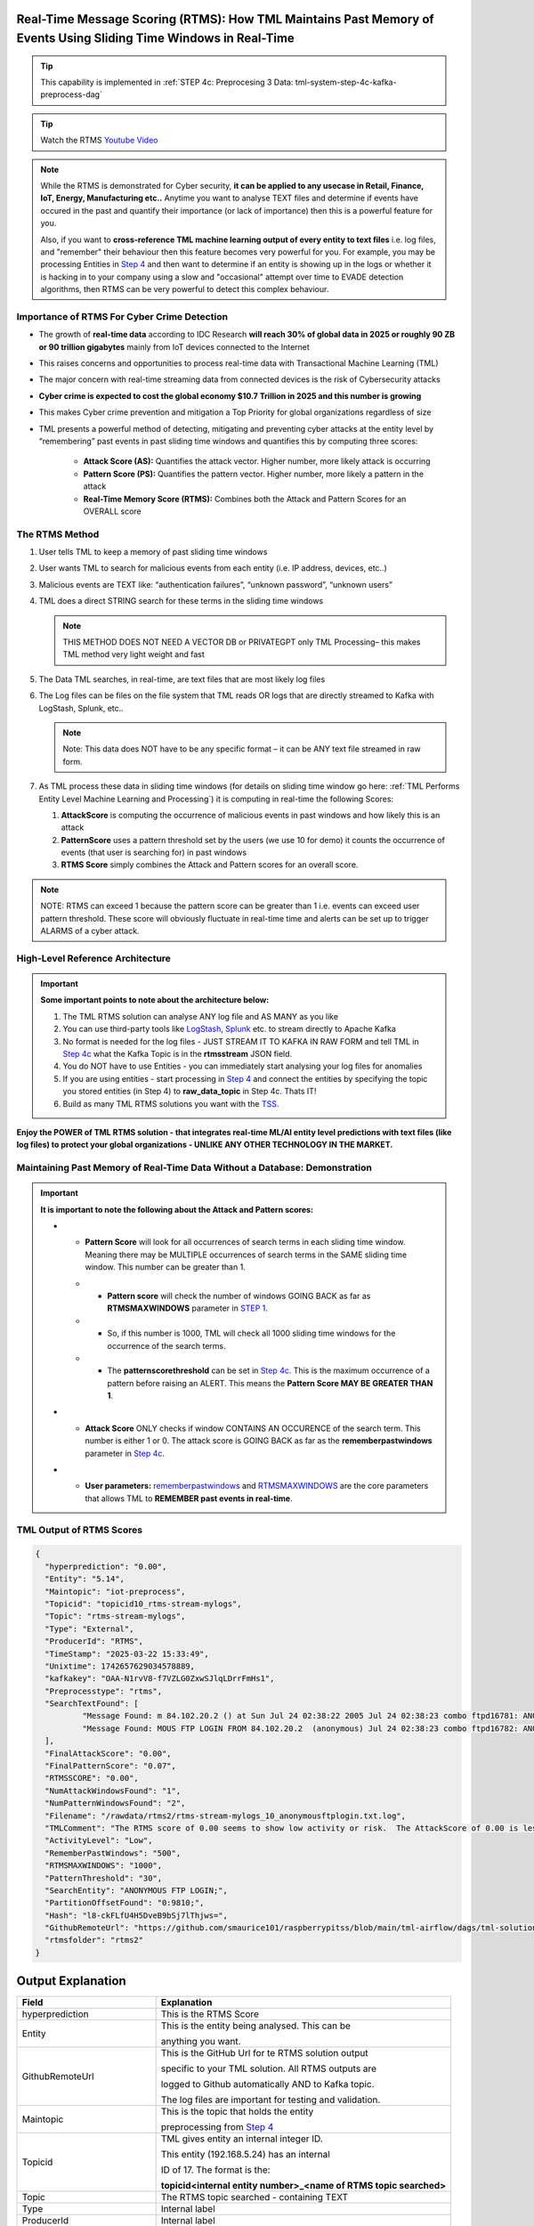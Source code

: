 Real-Time Message Scoring (RTMS): How TML Maintains Past Memory of Events Using Sliding Time Windows in Real-Time
============================================

.. tip::
   This capability is implemented in :ref:`STEP 4c: Preprocesing 3 Data: tml-system-step-4c-kafka-preprocess-dag`

.. tip::
   Watch the RTMS `Youtube Video <https://youtu.be/Xyw_XE9L22U>`_

.. note::
   While the RTMS is demonstrated for Cyber security, **it can be applied to any usecase in Retail, Finance, IoT, Energy, 
   Manufacturing etc..** Anytime you want to analyse TEXT files and determine if events have occured in the past and quantify their importance (or lack of 
   importance) then this is a powerful feature for you.  

   Also, if you want to **cross-reference TML machine learning output of every entity to text files** i.e. log files, and "remember" their behaviour then this 
   feature becomes very powerful for you. For example, you may be processing Entities in `Step 4 <https://tml.readthedocs.io/en/latest/tmlbuilds.html#step-4-preprocesing-data-tml-system-step-4-kafka-preprocess-dag>`_ and then want to determine if an entity is showing up in the logs or whether it is hacking in to your 
   company using a slow and "occasional" attempt over time to EVADE detection algorithms, then RTMS can be very powerful to detect this complex behaviour.

Importance of RTMS For Cyber Crime Detection
---------------------------

* The growth of **real-time data** according to IDC Research **will reach 30% of global data in 2025 or roughly 90 ZB or 90 trillion gigabytes** mainly from IoT devices connected to the Internet

* This raises concerns and opportunities to process real-time data with Transactional Machine Learning (TML)

* The major concern with real-time streaming data from connected devices is the risk of Cybersecurity attacks

* **Cyber crime is expected to cost the global economy $10.7 Trillion in 2025 and this number is growing**

* This makes Cyber crime prevention and mitigation a Top Priority for global organizations regardless of size

* TML presents a powerful method of detecting, mitigating and preventing cyber attacks at the entity level by “remembering” past events in past sliding time windows and quantifies this by computing three scores:

   * **Attack Score (AS):** Quantifies the attack vector.  Higher number, more likely attack is occurring
  
   * **Pattern Score (PS):** Quantifies the pattern vector.  Higher number, more likely a pattern in the attack
  
   * **Real-Time Memory Score (RTMS):** Combines both the Attack and Pattern Scores for an OVERALL score

The RTMS Method
-------------------

#. User tells TML to keep a memory of past sliding time windows

#. User wants TML to search for malicious events from each entity (i.e. IP address, devices, etc..)

#. Malicious events are TEXT like: “authentication failures”, “unknown password”, “unknown users”

#. TML does a direct STRING search for these terms in the sliding time windows
  
   .. note::
      THIS METHOD DOES NOT NEED A VECTOR DB or PRIVATEGPT only TML Processing– this makes TML method very light weight and fast

#. The Data TML searches, in real-time, are text files that are most likely log files 

#. The Log files can be files on the file system that TML reads OR logs that are directly streamed to Kafka with LogStash, Splunk, etc..
   
   .. note:: 
      Note: This data does NOT have to be any specific format – it can be ANY text file streamed in raw form.

#. As TML process these data in sliding time windows (for details on sliding time window go here: :ref:`TML Performs Entity Level Machine Learning and Processing`) it is computing in real-time the following Scores:

   #. **AttackScore** is computing the occurrence of malicious events in past windows and how likely this is an attack

   #. **PatternScore** uses a pattern threshold set by the users (we use 10 for demo) it counts the occurrence of  events (that user is searching for) in past windows

   #. **RTMS Score** simply combines the Attack and Pattern scores for an overall score.  

.. note:: 
   NOTE: RTMS can exceed 1 because the pattern score can be greater than 1 i.e. events can exceed user pattern threshold.
   These score will obviously fluctuate in real-time time and alerts can be set up to trigger ALARMS of a cyber attack.

High-Level Reference Architecture
-----------------------

.. important:: 

    **Some important points to note about the architecture below:**

    #. The TML RTMS solution can analyse ANY log file and AS MANY as you like
    #. You can use third-party tools like `LogStash <https://www.elastic.co/logstash>`_, `Splunk <https://www.splunk.com/>`_ etc.  to stream directly to Apache Kafka
    #. No format is needed for the log files - JUST STREAM IT TO KAFKA IN RAW FORM and tell TML in `Step 4c <https://tml.readthedocs.io/en/latest/tmlbuilds.html#step-4c-preprocesing-3-data-tml-system-step-4c-kafka-preprocess-dag>`_ what the Kafka Topic is in the **rtmsstream** JSON field.
    #.  You do NOT have to use Entities - you can immediately start analysing your log files for anomalies
    #. If you are using entities - start processing in `Step 4 <https://tml.readthedocs.io/en/latest/tmlbuilds.html#step-4-preprocesing-data-tml-system-step-4-kafka-preprocess-dag>`_ and connect the entities by specifying the topic you stored entities (in Step 4) to **raw_data_topic** in Step 4c.  Thats IT!
    #. Build as many TML RTMS solutions you want with the `TSS <https://tml.readthedocs.io/en/latest/docker.html#tml-solution-studio-tss-container>`_.

.. figure:: rtms3.png
   :scale: 70%

**Enjoy the POWER of TML RTMS solution - that integrates real-time ML/AI entity level predictions with text files (like log files) to protect your global organizations - UNLIKE ANY OTHER TECHNOLOGY IN THE MARKET.**

Maintaining Past Memory of Real-Time Data Without a Database: Demonstration
-----------------------

.. important::
   **It is important to note the following about the Attack and Pattern scores:**

   * - **Pattern Score** will look for all occurrences of search terms in each sliding time window.  Meaning there may be MULTIPLE occurrences of search terms in the SAME sliding time window.  This number can be greater than 1.

     * - **Pattern score** will check the number of windows GOING BACK as far as **RTMSMAXWINDOWS** parameter in `STEP 1 <https://tml.readthedocs.io/en/latest/tmlbuilds.html#step-1-get-tml-core-params-tml-system-step-1-getparams-dag>`_.  

     * - So, if this number is 1000, TML will check all 1000 sliding time windows for the occurrence of the search terms.

     * - The **patternscorethreshold** can be set in `Step 4c <https://tml.readthedocs.io/en/latest/tmlbuilds.html#step-4c-preprocesing-3-data-tml-system-step-4c-kafka-preprocess-dag>`_.  This is the maximum occurrence of a pattern before raising an ALERT.  This means the **Pattern Score MAY BE GREATER THAN 1**.

   * - **Attack Score** ONLY checks if window CONTAINS AN OCCURENCE of the search term.  This number is either 1 or 0.  The attack score is GOING BACK as far as the **rememberpastwindows** parameter in `Step 4c <https://tml.readthedocs.io/en/latest/tmlbuilds.html#step-4c-preprocesing-3-data-tml-system-step-4c-kafka-preprocess-dag>`_.

   * - **User parameters:** `rememberpastwindows <https://tml.readthedocs.io/en/latest/tmlbuilds.html#step-4c-preprocesing-3-data-tml-system-step-4c-kafka-preprocess-dag>`_ and `RTMSMAXWINDOWS <https://tml.readthedocs.io/en/latest/tmlbuilds.html#step-1-get-tml-core-params-tml-system-step-1-getparams-dag>`_ are the core parameters that allows TML to **REMEMBER past events in real-time**.

.. figure:: rtms1.png
   :scale: 70%

.. figure:: rtms2.png
   :scale: 70%

TML Output of RTMS Scores
---------------

.. code-block:: JSON
            
      {
      	"hyperprediction": "0.00",
      	"Entity": "5.14",
      	"Maintopic": "iot-preprocess",
      	"Topicid": "topicid10_rtms-stream-mylogs",
      	"Topic": "rtms-stream-mylogs",
      	"Type": "External",
      	"ProducerId": "RTMS",
      	"TimeStamp": "2025-03-22 15:33:49",
      	"Unixtime": 1742657629034578889,
      	"kafkakey": "OAA-N1rvV8-f7VZLG0ZxwSJlqLDrrFmHs1",
      	"Preprocesstype": "rtms",
      	"SearchTextFound": [
      		"Message Found: m 84.102.20.2 () at Sun Jul 24 02:38:22 2005 Jul 24 02:38:23 combo ftpd16781: ANONYMOUS FTP LOGIN FROM 84.102.20.2  (anonymous) Jul 24 02:38:23 combo ftpd16782: ANONYMOUS FTP - using search term: anonymous ftp login. Date Found: 22 Mar 2025 15:33:37UTC",
      		"Message Found: MOUS FTP LOGIN FROM 84.102.20.2  (anonymous) Jul 24 02:38:23 combo ftpd16782: ANONYMOUS FTP LOGIN FROM 84.102.20.2  (anonymous) Jul 24 04:20:19 combo su(pam_unix)17283: - using search term: anonymous ftp login. Date Found: 22 Mar 2025 15:33:37UTC"
      	],
      	"FinalAttackScore": "0.00",
      	"FinalPatternScore": "0.07",
      	"RTMSSCORE": "0.00",
      	"NumAttackWindowsFound": "1",
      	"NumPatternWindowsFound": "2",
      	"Filename": "/rawdata/rtms2/rtms-stream-mylogs_10_anonymousftplogin.txt.log",
      	"TMLComment": "The RTMS score of 0.00 seems to show low activity or risk.  The AttackScore of 0.00 is less than PatternScore of 0.07, which suggests likely no attack, but could be a pattern developing.  The number of windows searched for an occurence of a pattern is 2. TML will continue monitoring and these numbers may change over time.",
      	"ActivityLevel": "Low",
      	"RememberPastWindows": "500",
      	"RTMSMAXWINDOWS": "1000",
      	"PatternThreshold": "30",
      	"SearchEntity": "ANONYMOUS FTP LOGIN;",
      	"PartitionOffsetFound": "0:9810;",
      	"Hash": "l8-ckFLfU4H5DveB9bSj7lThjws=",
      	"GithubRemoteUrl": "https://github.com/smaurice101/raspberrypitss/blob/main/tml-airflow/dags/tml-solutions/cybersecurityrtms-3f10/rtms2/rtms-stream-mylogs_10_anonymousftplogin.txt.log",
      	"rtmsfolder": "rtms2"
      }

Output Explanation
==========================

.. list-table::

   * - **Field**
     - **Explanation**
   * - hyperprediction
     - This is the RTMS Score
   * - Entity
     - This is the entity being analysed.  This can be 

       anything you want.
   * - GithubRemoteUrl
     - This is the GitHub Url for te RTMS solution output 
      
       specific to your TML solution.  All RTMS outputs are 

       logged to Github automatically AND to Kafka topic.

       The log files are important for testing and validation.

   * - Maintopic
     - This is the topic that holds the entity

       preprocessing from `Step 4 <https://tml.readthedocs.io/en/latest/tmlbuilds.html#step-4-preprocesing-data-tml-system-step-4-kafka-preprocess-dag>`_
   * - Topicid
     - TML gives entity an internal integer ID.
 
       This entity (192.168.5.24) has an internal

       ID of 17. The format is the:
   
       **topicid<internal entity number>_<name of RTMS topic searched>**
   * - Topic
     - The RTMS topic searched - containing TEXT
   * - Type
     - Internal label
   * - ProducerId
     - Internal label
   * - TimeStamp
     - The time results were generated.
   * - Unixtime
     - The Unixtime of TimeStamp
   * - kafkakey
     - Unique key for this JSON in Kafka.

       If you want to audit these results 

       these keys identify each message uniquely.
   * - Preprocesstype
     - Type is **rtms**
   * - UserSearchValues
     - These are the user search values. See tip below.
   * - SearchTextFound
     - This is list of text that was found in the 
 
       the Text files (log files) that contain your 

       search terms.  The list is truncated to 3000.
  
       But, this will give you a good indication of
 
       whats happening.
   * - FinalAttackScore
     - The Final attack score
   * - FinalPatternScore
     - The final pattern score
   * - hash
     - Unique internal message hash
   * - RTMSSCORE
     - The RTMS score.
   * - NumAttackWindowsSearched
     - The number of attack windows that contain the search
     
       terms.  This is upto **RememberPastWindows**
   * - NumPatternWindowsSearched
     - This the number of windows that contain the search terms.

       Note: This in not restricted to RememberPastWindows, but

       upto **RTMSMAXWINDOWS** in `Step 1 <https://tml.readthedocs.io/en/latest/tmlbuilds.html#step-1-get-tml-core-params-tml-system-step-1-getparams-dag>`_ 
    
       JSON field.
   * - Filename
     - This is a file of these results saved to:
     
       **/rawdata/rtms** folder in the container.
   * - TMLComment
     - This is the suggested auto-generated TML comment.
   * - ActivityLevel
     - Based on the RTMS score this is what TML suggests.
   
       You can ofcourse use your own judgement.
   * - RememberPastWindows
     - TML will remember the sliding windows upto
 
       this number.
   * - PatternThreshold
     - This is a user threshold to alert when a pattern

       is equal to or greater than this number.
   * - privateGPT_AI_response
     - This is the real-time response from the privateGPT container 

       running LLM models from Deepseek or Mistral AI.

       See `here <https://tml.readthedocs.io/en/latest/genai.html#privategpt-special-containers>`_ for details.
   * - prompt
     - The prompt provided by the user.
   * - context
     - The context provided by the user.
   * - pgptcontainer
     - The privateGPT container used from `here <https://tml.readthedocs.io/en/latest/genai.html#privategpt-special-containers>`_.
   * - pgpt_consumefrom
     - The kafka topic that Step 9 task will consume from.
   * - pgpt_data_topic
     - The kafka topic Step 9 task will output results to.
   * - contextwindowsize
     - The context window for the LLM.  This is basically

       the maximum number of words LLM will process.
   * - temperature
     - This is the LLM temperature parameter.  

       Close to 0, the LLM will be more conservative 
    
       in responses; close to 1, it will hallucinate.
   * - pgptrollbackoffset
     - The amount of offsets to rollback the **pgpt_consumefrom** topic.

.. tip:: 
   TML gives you are powerful capability to substiitute the **--entity--** placeholder with the **Entity** above. This makes it possible to search for each invidual entity in any log files.

.. note:: 
   If you DO NOT want to use entities simply set the **'raw_data_topic'** to an empty string ('') in `Step 4c <https://tml.readthedocs.io/en/latest/tmlbuilds.html#step-4c-preprocesing-3-data-tml-system-step-4c-kafka-preprocess-dag>`_.  This will force TML to search ONLY the TEXT file topics for your search terms.

How TML Accomodates Evolving Threats
-------------------------

To detect evolving or changing cyber threats, TML can apply new user search terms in real-time by reading a local file containing search terms.  For example, you can tell TML to read a file containing search terms that are updated every every 30 seconds, or every day, by user's internal process. TML can read this file, and update the search terms immediately to this list.  This allows users to auto-update the threats that TML search for in real-time.

To update the search terms in real-time - you need to update two fields in `Step 4c: <https://tml.readthedocs.io/en/latest/tmlbuilds.html#step-4c-preprocesing-3-data-tml-system-step-4c-kafka-preprocess-dag>`_

#.   **localsearchtermfolder**: 
     - Specify a folder of files containing search terms - each term must be on a new line
     - use comma to apply each folder to the rtmstream topic
     - Use @ =AND, | =OR to specify whether the terms in the file should be AND, OR

       For example, @mysearchfolder1,|mysearchfolder2, means all terms in mysearchfolder1 should be AND |mysearchfolder2, means all search terms should be OR'ed

       .. important::
          **The search folders must exist in the local folder mapped to the /rawdata folder**.  For example, if you specify mysearchfolder1, TML assumes the search files are in /rawdata/mysearchfolder1 (see `here for details <https://tml.readthedocs.io/en/latest/tmlbuilds.html#producing-data-using-a-local-file>`_).

#. **localsearchtermfolderinterval**:
   - This is the number of seconds between reading the localsearchtermfolder.  
   
      For example, if 30, the files will be read every 30 seconds - and searchterms will be updated

.. tip::
   You can use RegEX statements in the search terms.  This allows you to do build powerful RegEx expressions to filter log files.

   If using Regex expressions, you must prefix the expression by **rgx:**.  For example, **rgx:p([a-z]+)ch**

   Regex expressions should be the only statement between ~, this is important if your Regex has a comma.  

   With Regular expressions applied in real-time by TML RTMS, you have a MUCH WIDER search space to detect anomalous behaviours.

Regular Expressions Example
-------------------

**To check whether usernames DO NOT follow the proper format in the log files - you can use:**

.. code-block::

   ^[0-9A-Za-z]{6,16}$

* ^ indicates the start of a string, while $ indicates the end. Basically, this is ensuring that the entire string follows our rules, rather than only a subset of the string.
* [...] indicates a particular set of valid characters, otherwise called a character class; 0-9 allows numbers, A-Z allows uppercase letters, a-z allows lowercase. There are other indicators, and you can find a complete list in regex documentation.
* {6,16} indicates the allowed number of characters. If you just used {6}, you're testing for a length of exactly 6, while {6,} tests for minimum length.
* ^ denotes NOT or a negation of the results.  For example, any characters NOT satisfying **[0-9A-Za-z]{6,16}**

**To check whether passwords DO NOT follow the proper format (or any string) - you can use:**

.. code-block::

   ^(?=.*?[0-9])(?=.*?[A-Za-z]).{8,32}$

* (...) is a capture group. You can use them for capturing particular characters in specific orders.
* ?= is a positive lookahead. The search moves rightward through the string from the location in your regex you make this assertion in.
* . signifies any character is possible, while * means 'zero or more' of them.
* The extra question mark in ?=.*? makes the search lazy, which essentially means 'stop looking after the first time this requirement is met'.
* Translated into plain English, the first part of our statement ^(?=.*?[0-9]) means 'from the start of the string, find a number that is preceded by zero or more of any character'.
* Adding (?=.*?[A-Za-z]) means do the same for any letter, or 'from the start of the string, find a letter that is preceded by zero or more of any character'. This allows us to confirm the presence of a specified kind of character within the total set of what is allowed without regard to where it occurs in the string.
* The last part of our statement .{8,32}$ builds on our understanding of . usage. We don't want to limit what kinds of characters the actual password is allowed to be. In contrast, if limiting to letters and numbers only, you'd use [0-9A-Za-z]{8,32}$.

.. code-block::
   
   192\.168\.(224|225)\.\d{1,3}

* Values in yellow—192 and 168—are literal strings to be matched.
* Because the "." character is reserved in the regular expression language, to match a literal ".", you must escape it with a backslash . in your pattern definition.
* The 3rd octet needs to match either "224" or "225" and regex allows that with the "|" character. The OR pattern is bound in parentheses (). If there are more than two selections, | can be used to separate additional values: (224|225|230).
* The "\d" represents a single digit (0-9). In the rex command example, above, I used a "+" to represent one or more of the preceding pattern. In this case, I am going to be more specific. Placing "1,3" in curly braces {1,3}, represents between 1 and 3 digits, since it was preceded by a "\d". 

.. code-block::

   (?<pass>[^&]+)

* ?<pass> specifies the name of the field that the captured value will be assigned to. In this case, the field name is "pass". This snippet in the regular expression matches anything that is not an ampersand.
* The square brackets [^&]+ signify a class, meaning anything within them will be matched; the carat symbol (in the context of a class) means negation. So, we're matching any single character that is not an ampersand.
* The plus sign extends that single character to one or more matches; this ensures that the expression stops when it gets to an ampersand, which would denote another value in the form_data.
* The parenthesis () signifies a capture group, while the value captured inside is assigned to the field name.

.. code-block::

   4[0-9]{15}

* This describes a string pattern starting with the digit 4 and having 15 digits in total that can have values from 0 to 9.

.. code-block::

   4[0-9]{12}(?:[0-9]{3})?

* This is relevant for strings that begin with the digit 4 and have 12 more digits with possible values from 0 to 9. 
* After this sequence, a string can have or not have three more digits with values from 0 to 9. Thus, we can find not only credit card numbers with 16 digits but those with 13 digits as well.

.. code-block::

   \S+@\S+\.\S+

* A sequence of symbols without spaces before the @ symbol
* The @ symbol
* A sequence of symbols without spaces after the @ symbol
* A . symbol
* A sequence of symbols without spaces

.. code-block::

   (?:[a-z0-9!#$%&'*+\/=?^_`{|}~-]+(?:\.[a-z0-9!#$%&'*+\/=?^_`{|}~-]+)*|"(?:[\x01-\x08\x0b\x0c\x0e-\x1f\x21\x23-\x5b\x5d-\x7f]|\\[\x01-\x09\x0b\x0c\x0e- 
   \x7f])*")@(?:(?:[a-z0-9](?:[a-z0-9-]*[a-z0-9])?\.)+[a-z0-9](?:[a-z0-9-]*[a-z0-9])?|\[(?:(?:25[0-5]|2[0-4][0-9]|[01]?[0-9][0-9]?)\.){3}(?:25[0-5]|2[0-4][0-9]| 
   [01]?[0-9][0-9]?|[a-z0-9-]*[a-z0-9]:(?:[\x01-\x08\x0b\x0c\x0e-\x1f\x21-\x5a\x53-\x7f]|\\[\x01-\x09\x0b\x0c\x0e-\x7f])+)\])

**This regular expression is also relevant for strings that have an email address format but includes additional bypasses, cycles, and filters. Here’s a description of several constructions used in this RegEx:**

* (?:) — Makes a grouping that cannot be referenced
* [a-z] — Sets possible options for characters
* ? — Makes the expression optional
* \| — Sets alternation of two expressions on the left and right side of |
* \* — Means that an expression matches zero or more of the preceding character

.. code-block::

   (([0-9]{1,4})\)([ .-]?)([0-9]{1,4})([ .-]?)([0-9]{1,4})

* It describes a line in the (####)%####%#### format, where #### could be a sequence from one to four digits, and the % symbol stands for one of three possible separation symbols: space, dot/period, or hyphen.

.. code-block::

   [a|b|c|d|e|f|g|h|i|j|k|l|m|n|o|p|q|r|s|t|u|v|w|x|y|z]+-?[a|b|c|d|e|f|g|h|i|j|k|l|m|n|o|p|q|r|s|t|u|v|w|x|y|z]*

* A RegEx to search for matches with one of the symbols listed in square brackets and divided by the | symbol that represents an alternative for matching the part to the left and the part to the right of the | symbol. An alternative will include options from a to z.

A RegEx that points directly to a capture group:

.. code-block::

   \w+-?\w*

* RegEx examples that work with capture groups — mechanisms that allow you to highlight and save matching text for further use. When a RegEx matches the text, any content within a capture group is saved in temporary variables. You can use those variables later in code.

Link to a capture group (marked as \w):

.. code-block::

   \w+-?1*
 
* A RegEx that includes a link to capture group №1:

RegEx Cheat Sheets
--------------------

Here are RegEx cheat sheets that may help to write more advanced regular for powerful searching of text files.

.. tip::
   To test your RegEx you can use this onine tool: `regexr <https://regexr.com/>`_

.. figure:: regex.png
   :scale: 70%

.. figure:: regex2.png
   :scale: 70%

.. figure:: regex3.png
   :scale: 70%

TML Real-Time Message Scoring (RTMS) vs AI RAG
------------

TML using real-time data is similar to `RAG <https://tml.readthedocs.io/en/latest/genai.html#tml-and-rag-a-powerful-combination>`_ but different in other ways.

.. list-table::

   * - **Attribute**
     - **TML RTMS**
     - **AI RAG**
   * - **Speed**
     - TML RTMS is much faster than RAG 

       because TML RTMS does NOT use vector DB.

       All TML RTMS processing is real-time.
     - AI RAG require vector DB for search. 

       Real-time is still difficult with RAG.
   * - **Prompting**
     - TML users direct text based search
     - With RAG you can use prompt
   * - **Combining ML and AI in Real-Time**
     - With TML you can combine TML output

       for each entity and cross-reference 

       with TEXT files
     - This is not currently possible with
       RAG       
   * - **Scalability**
     - TML RTMS scales with Kubernetes

       to process unlimited documents

       at a very low cost
     - Scaling RAG models is difficult

       and can be costly

How RTMS Integrates with MITRE ATT&CK Framework
----------------------------------------------

The `MITRE ATT&CK framework for the Entreprise, Mobile and ICS (Industrial Control Systems) <https://attack.mitre.org/>`_ is used by `80% of global enterprises <https://cltc.berkeley.edu/publication/mitre-attck/#:~:text=While%20some%20enterprises%20adopt%20other,respondents%20indicating%20they%20leverage%20both.>`_.  **TML/RTMS is fully integrated with MITRE ATT&CK framework for Entreprise, Mobile and ICS** level threat detection and classification for improved threat insights to help in further fortifying organizations' threat and security technologies and processes.

.. important::
   A key challenge by majority of organizations is the difficulty and inability to map events to specifc MITRE ATT&CK tactics and techniques.  Specifically, in a research report (`source <https://cltc.berkeley.edu/publication/mitre-attck/#:~:text=While%20some%20enterprises%20adopt%20other,respondents%20indicating%20they%20leverage%20both.>`_)

    **"about 45 percent of survey respondents said their greatest challenge is the framework’s inoperability with their security products and 43 percent said they 
    find it difficult to map event-specific data to tactics and techniques."**

   RTMS eliminates this challenge of mapping events to MITRE ATT&CK tactics and techniques by automating the classifications in real-time using our AI containers.

When RTMS searches logs for suspicious activity the messages it finds are sent to our `privateGPT AI container <https://tml.readthedocs.io/en/latest/genai.html#privategpt-special-containers>`_, the AI determines a mitigation plan, and MITRE ATT&CK classification of the messages.  The Attack, Pattern and RTMS scores are provided for the "grouped" MITRE ATT&CK tactics and techniques.  See figure below of Mitre tactics and techniques.

.. figure:: mitre.png
   :scale: 70%
   

**The RTMS scoring and classification of messages, in accordance with MITRE ATT&CK framework, can offer organizations around the world invaluable insights into their organizations that can help them to:**

 - **determine gaps in deployed security solutions in their enterprise,** 
 -	**for security policy implementation**
 -	**for threat modeling**

TML/RTMS with MITRE ATT&CK integration is a truly unique and powerful technological approach, in real-time, to give organizations **faster identifications of developing threats, but also offering invaluable guidance to fortify their security processes and technologies** that aligns with a global standard like MITRE ATT&CK.

.. tip::
   The MITRE ATT&CK JSON used by RTMS for cross-referencing with AI output is `here <https://github.com/smaurice101/raspberrypi/blob/main/tml-airflow/data/mitre.json>`_

.. note::
   An example of this classification is `here <https://tml.readthedocs.io/en/latest/rtms.html#integrating-rtms-with-real-time-ai-using-privategpt-containers-and-mitre-att-ck-classification>`_.  Look at the last JSON fields:
  
   * **"tactic":** "Initial_Access",
   * **"technique":** "Phishing"

   **The above are MITRE ATT&CK tactic and technique, that are automatically classified by RTMS AI agent for all messages.**  RTMS further groups on these tactic and techniques to compute the **grouped ATTACK, PATTERN and RTMS scores**.  This is a powerful approach to further help organization's fortify their security processes and technologies to dramatically reduce the threat of cyber attacks.

Integrating RTMS with Real-Time AI Using PrivateGPT Containers and MITRE ATT&CK Classification
-----------------

Below is output from `Step 9 task <https://tml.readthedocs.io/en/latest/tmlbuilds.html#step-9-privategpt-and-qdrant-integration-tml-system-step-9-privategpt-qdrant-dag>`_, that takes messages in the "SearchTextFound", and send it to the `PrivateGPT special containers <https://github.com/smaurice101/readthedocs/blob/main/docs/source/genai.rst#privategpt-special-containers>`_

By using AI, users can prompt for any anomalies and resolutions suggested by AI.  This is all done in real-time using local privateGPT containers, that makes this integration 100% FREE, SECURE and SCALABLE. 

RTMS Grouped MITRE ATT&CK JSON
"""""""""""""""""""""""""""""""

RTMS automatically classified the messages in accordance with `MITRE ATT&CK classification matrix <https://attack.mitre.org/>`_:

 - **TACTIC**: Credential_Access-Initial_Access
 - **TECHNIQUE**: Brute_Force

.. code-block::

      {
      	"hyperprediction": "0.258",
      	"Topic": "rtms-pgpt-ai",
      	"Type": "External",
      	"ProducerId": "iotsolution",
      	"TimeStamp": "2025-04-02 16:33:07",
      	"Unixtime": 1743611587347966363,
      	"kafkakey": "OAA-0t2TfpR9ztCudMuj2vj00nSQiq4kVE",
      	"Preprocesstype": "Avg",
      	"PreprocessIdentifier": "Mitre ATTCK",
      	"Numberofmessages": 4,
      	"tactic": "Credential_Access-Initial_Access",
      	"technique": "Brute_Force",
      	"Maintype": "RTMSSCORE",
      	"Mainvalue": "0.258",
      	"Entity": "5.10,5.14,6.100",
      	"PartitionOffsetFound": "0:6092:0:6093:0:6094:0:6095:0:6096:0:6097:0:6098:0:6099:0:6100:0:6101:0:6102:0:6103:0:6104:0:6105:0:6106:0:6107:0:6108:0:6109:0:6110:0:6111:0:6112:0:6113:0:6114:0:6115:0:6116:0:6117:0:6118:0:6119:0:6120:0:6121:0:6122:0:6123:0:6124:0:6125:0:6126:0:6127:0:6128:0:6129:0:6130:0:6131:0:6132:0:6133:0:6134:0:6135:0:6136:0:6137:0:6138:0:6139:0:6140:0:6141:0:6142:0:6143:0:6144:0:6145:0:6146:0:6147:0:6148:0:6149:0:6150:0:6151:0:6152:0:6153:0:6154:0:6155:0:6156:0:6157:0:6158:0:6159:0:6160:0:6161:0:6162:0:6260:0:6261:0:6262:0:6263:0:6264:0:6266:0:6267:0:6268:0:6269:0:6270:0:6271:0:6272:0:6273:0:6274:0:6275:0:6276:0:6277:0:6278:0:6279:,0:7772:0:7777:0:7779:0:7780:0:7782:0:7784:0:7785:0:7786:0:7787:0:7788:0:7789:0:7790:0:7791:0:7792:0:7793:0:7802:0:7803:0:7805:0:7806:0:7807:0:7808:0:7810:0:7811:0:7812:0:7813:0:7814:0:7815:0:7816:0:7817:0:7818:0:7819:0:7820:0:7821:0:7822:0:7823:0:7824:0:7825:0:7826:0:7827:0:7828:0:7829:0:7830:0:7831:0:7832:0:7833:0:7834:0:7835:0:7836:0:7837:0:7838:0:7839:0:7840:0:7841:,0:7772:0:7773:0:7774:0:7775:0:7776:0:7777:0:7778:0:7779:0:7780:0:7781:0:7782:0:7783:0:7784:0:7785:0:7786:0:7787:0:7788:0:7789:0:7790:0:7791:0:7792:0:7793:0:7794:0:7795:0:7796:0:7797:0:7798:0:7799:0:7800:0:7801:0:7802:0:7803:0:7804:0:7805:0:7806:0:7807:0:7808:0:7809:0:7810:0:7811:0:7812:0:7813:0:7814:0:7815:0:7816:0:7817:0:7818:0:7819:0:7820:0:7821:0:7822:0:7823:0:7824:0:7825:0:7826:0:7827:0:7828:0:7829:0:7830:0:7831:0:7832:0:7833:0:7834:0:7835:0:7836:0:7837:0:7838:0:7839:0:7840:0:7841:0:7943:0:7944:0:7945:0:7946:0:7947:0:7949:0:7950:0:7951:0:7952:0:7953:0:7954:0:7955:0:7956:0:7957:0:7958:0:7959:0:7960:0:7961:0:7962:0:7965:0:7966:0:7967:0:7968:0:7971:0:7972:0:7973:0:7974:0:7975:0:7976:0:7977:0:7979:0:7980:0:7983:0:7984:0:7985:0:7986:0:7987:0:7991:0:7997:0:7998:0:7999:0:8000:0:8002:0:8003:0:8004:0:8007:0:8008:",
      	"NumAttackWindowsFound": "5,4,3",
      	"NumPatternWindowsFound": "988,367",
      	"SearchEntity": "|authentication failure:--entity-- password failure:,Failed password for root:",
      	"rtmsfolder": "rtms2",
      	"CurrentRTMSMAXWINDOW": "14,13,18,19",
      	"Maintopic": "rtms-pgpt-ai-mitre"
      }

**Note in the below JSON from RTMS:**
 #. **RTMS has found three IP addreses:** 5.10,5.14,6.100 (add prefix 192.168 in front of 5.10, 5.14, 6.100)
 #. These three entities are using a **Brute Force** attack
 #. The **Maintype=RTMSScore** and **Mainvalue=0.258** - this is the average score for the three entities. See `here <https://tml.readthedocs.io/en/latest/rtms.html#past-memory-demonstration>`_ from more details.
 #. The source Kafka topic that RTMS is consuming from is: **rtms-pgpt-ai**
 #. The sink Kafka topic that RTMS produces the results to is: **rtms-pgpt-ai-mitre**
 #. The messages that are found are in the **PartitionOffsetFound**
 #. The **hyperprediction**: "0.258" is the same as Mainvalue
 #. **NumAttackWindowsFound**: "5,4,3", are the number of sliding time windows RTMS is searching
 #. **NumPatternWindowsFound**: "988,367", are the number of occurences of the messages that match the search terms
 #. **SearchEntity**: "|authentication failure:--entity-- password failure:,Failed password for root:", these are the search terms
 #. **rtmsfolder**: "rtms2", this is a local folder as well as Github folder and Kafka topic, where results are saved
 #. **CurrentRTMSMAXWINDOW**: "14,13,18,19", this the current RTMS pattern window.

RTMS MITRE ATT&CK Dashboard
--------------------------

This is a simple out-of-the-box dashboard to give users a quick view in to RTMS output grouped entity classifications in accordance with ATT&CK.

.. figure:: mitredash.png
   :scale: 70%

RTMS Solution: Steps to Run It Yourself 
--------------------------

Below shows the RTMS solutions architecture.  We can now discuss in details how users and can build and run this RTMS solution.

.. note::
   The entire RTMS solution is built using the `TSS <https://tml.readthedocs.io/en/latest/docker.html>`_ using the solution dag:

    - `solution_preprocessing_ai_dag-cybersecurityrtms-3f10 <https://github.com/smaurice101/raspberrypitss/blob/main/tml-airflow/dags/tml-solutions/cybersecurityrtms-3f10/solution_template_processing_ai_dag-cybersecurityrtms-3f10.py>`_

.. tip:: 

   There are TWO ways to run this RTMS solution for yourself:

    1. Copy to your repo and run in your TSS environment.  To do this you MUST:
     - `Follow these Steps to copy projects from others repo <https://tml.readthedocs.io/en/latest/usercopy.html#you-want-to-copy-specific-tml-projects-from-another-users-git-repo>`_ and copy and paste the below in your TSS **CREATETMLPROJECT.txt:**

       .. code-block::

           https://github.com/smaurice101/raspberrypitss,cybersecurityrtms-3f10

    2. Run the `RTMS Docker container <https://hub.docker.com/r/maadsdocker/cybersecurityrtms-3f10-ai-amd64>`_:  This is the **EASIEST** and FASTEST way for anyone to run this solution in test or production.  Note you can also scale this solution with Kubernetes - `all YAML scripts are auto generated for you here <https://cybersecurityrtms-3f10-ai.readthedocs.io/en/latest/kube.html#scaling-cybersecurityrtms-3f10-ai-with-kubernetes>`_.  
       - `Go here to het the Docker Run command for RTMS <https://cybersecurityrtms-3f10-ai.readthedocs.io/en/latest/operating.html#your-solution-docker-run-command>`_
       - **You MUST change the following environmental variables in the Docker Run Command:**
         #. Change **-\-\env GITUSERNAME=** <Enter Github Username> (For quick testing use: **tsstmldemo**)
         #. Change **-\-\env GITREPOURL=** <Enter Github Repo URL> (For quick testing use: **https://github.com/tsstmldemo/tsstmldemo**)
         #. Change **-v /your_localmachine/foldername:/rawdata:z** 
            - create a folder in your local machine and mapped it here.  For example, if you are in Linux, create a folder /rtms/rawdata, then the volume mapping is **-v /rtms/rawdata/foldername:/rawdata:z**
            - Create TWO folders and store your Log files in there: (Get sample log files from `here <https://github.com/smaurice101/raspberrypi/tree/main/tml-airflow/data>`_ if you like)
              - /rtms/rawdata/mylogs
              - /rtms/rawdata/mylogs2
            - Create TWO folders and store your search terms in there: (Get sample search files from `here <https://github.com/smaurice101/raspberrypi/blob/main/tml-airflow/data/searchdoc.txt>`_ if you like)
              - /rtms/rawdata/mysearchfile1
              - /rtms/rawdata/mysearchfile1
         #. Change **--env READTHEDOCS='<Enter Readthedocs token>'** ((For quick testing use: **'aefa71df39ad764ac2785b3167b77e8c1d7c553a'**)
           - This will create new solution documentation that can be found here: `https://cybersecurityrtms-aefa-ai.readthedocs.io/en/latest/ <https://cybersecurityrtms-aefa-ai.readthedocs.io/en/latest/>`_

Now that you know the basic setup to run the RTMS solution - just change it with your own files and folders...as you want!

RTMS Solution Architecture
-------------------------

.. figure:: rtmsarch.png
   :scale: 70%

Here is a description of the solution architecture and RTMS solution development using the `TSS <https://tml.readthedocs.io/en/latest/docker.html#tml-solution-studio-tss-container>`_:

.. list-table::

   * - **TSS Steps**
     - **Description**
   * - `Step 1 <https://github.com/smaurice101/raspberrypitss/blob/main/tml-airflow/dags/tml-solutions/cybersecurityrtms-3f10/tml_system_step_1_getparams_dag-cybersecurityrtms-3f10.py>`_   
     - Gets all the RTMS TML system parameters and setups up the components of the entire solution.
   * - `Step 2 <https://github.com/smaurice101/raspberrypitss/blob/main/tml-airflow/dags/tml-solutions/cybersecurityrtms-3f10/tml_system_step_2_kafka_createtopic_dag-cybersecurityrtms-3f10.py>`_   
     - Creates all the Kafka topics needed for the solution to run.
   * - `Step 3 <https://github.com/smaurice101/raspberrypitss/blob/main/tml-airflow/dags/tml-solutions/cybersecurityrtms-3f10/tml_read_LOCALFILE_step_3_kafka_producetotopic_dag-cybersecurityrtms-3f10.py>`_   
     - TML Consumes from all data sources: Log files, numeric data, etc.:
       - The mire.json is used to extract Tactic/Techniques from AI (privateGPT) response
       - TML consumes data from kafka cluster
       - TML consumes data from filesystem
       - TML consumes data from databases
   * - `Step 4 <https://github.com/smaurice101/raspberrypitss/blob/main/tml-airflow/dags/tml-solutions/cybersecurityrtms-3f10/tml_system_step_4_kafka_preprocess_dag-cybersecurityrtms-3f10.py>`_   
     - **This is the main Entity processor:**
       - It processes entity data that is then by the RTMS Step 4c         
   * - `Step 4a <https://github.com/smaurice101/raspberrypitss/blob/main/tml-airflow/dags/tml-solutions/cybersecurityrtms-3f10/tml_system_step_4a_kafka_preprocess_dag-cybersecurityrtms-3f10.py>`_   
     - It groups the entities according to the MITRE ATT&CK framework
   * - `Step 4c <https://github.com/smaurice101/raspberrypitss/blob/main/tml-airflow/dags/tml-solutions/cybersecurityrtms-3f10/tml_system_step_4c_kafka_preprocess_dag-cybersecurityrtms-3f10.py>`_   
     - **This is the main RTMS processor:**
       - It calculates Attack, Pattern, RTMS scores
       - It analyses all the current and past sliding time windows for all entities
   * - `Step 7 <https://github.com/smaurice101/raspberrypitss/blob/main/tml-airflow/dags/tml-solutions/cybersecurityrtms-3f10/tml_system_step_7_kafka_visualization_dag-cybersecurityrtms-3f10.py>`_   
     - This generates the dashboard and connects to the `Viperviz binary <https://tml.readthedocs.io/en/latest/usage.html#tml-components-three-binaries>`_.
   * - `Step 8 <https://github.com/smaurice101/raspberrypitss/blob/main/tml-airflow/dags/tml-solutions/cybersecurityrtms-3f10/tml_system_step_8_deploy_solution_to_docker_dag-cybersecurityrtms-3f10.py>`_   
     - This step containerizes the entire RTMS solution, while optimizig it, and pushes it to `Docker hub <https://hub.docker.com/r/maadsdocker/cybersecurityrtms-3f10-ai-amd64>`_
   * - `Step 9 <https://github.com/smaurice101/raspberrypitss/blob/main/tml-airflow/dags/tml-solutions/cybersecurityrtms-3f10/tml_system_step_9_privategpt_qdrant_dag-cybersecurityrtms-3f10.py>`_   
     - This connects to the `privateGPT containers <https://tml.readthedocs.io/en/latest/genai.html#privategpt-special-containers>`_ and RTMS sends the filtered messages to privateGPT for MITRE ATT&CK classifications.  The mitre.json is used to extract the `MITRE classification <https://github.com/smaurice101/raspberrypi/blob/main/tml-airflow/data/mitre.json>`_ from the privateGPT responses.  **Note, the mitre.json should be saved in your local folder mapped to /rawdata**
   * - `Step 10 <https://github.com/smaurice101/raspberrypitss/blob/main/tml-airflow/dags/tml-solutions/cybersecurityrtms-3f10/tml_system_step_10_documentation_dag-cybersecurityrtms-3f10.py>`_   
     - This updates the RTMS documentation in the Github repo and triggers Readthedocs site to start generating the RTMS documentation. To find your documentation see `here <https://tml.readthedocs.io/en/latest/tmlbuilds.html#step-10-create-tml-solution-documentation-tml-system-step-10-documentation-dag>`_

RTMS in Graphical View of TSS Steps
""""""""""""""""""""""""""""""""

.. figure:: rtmsairflow.png
   :scale: 70%

Summary
----------

* This has shown how TML implements real-time memory using sliding time windows for every entity

* For every entity: It quantified this memory in Three (3) scores:
  
  * **AttackScore (AS)**
  * **PatternScore (PS)**
  * **Real-Time Memory Score (RTMS)**

.. important::
   The power of TML maintaining memory and computing the 3 scores is to capture **attacker behaviours that try to EVADE detection algorithms**.  While the AttackScore may not indicate an attack, it may be picked up as a pattern in the PatternScore.  

  Also, TML/RTMS solution will automatically classify (using AI) messages in accourdance with the `Mitre Att&ck framework matrix for the Enterprise <https://attack.mitre.org/>`_. 

  The Mitre Att&ck classifications could provide tremendous help for Enterprises to:
   - determine gaps in deployed security solutions in their enterprise,  
   - improve security policy implementation
   - improve threat modeling.

* Within Cyber security context: The power of this method using sliding time windows is the ability to detect hacking attempts that are deliberate in evading “detection algorithms” from common industry tools

* TML approach and method is a fast, low cost, method of maintaining memory of events as they occur or have occurred in the past that may be “occasional” events and VERY HARD TO DETECT from other commercial tools

* The simplicity of maintaining and incorporating memory by TML for EVERY ENTITY- without the need to vector DB – makes it lightweight, fast, and able to run WITHOUT the need for GPU (only CPU is needed)

* As attackers get more sophisticated in evading commercial algorithms’ detection methods – TML memory offers a continuous awareness of events that are current and have occurred in the past and correlates and quantifies these in a Score for triggering alerts and alarms immediately
